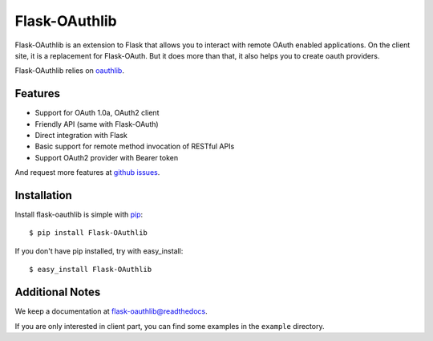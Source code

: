 Flask-OAuthlib
==============

.. image:: https://travis-ci.org/lepture/flask-oauthlib.png?branch=master
        :target: https://travis-ci.org/lepture/flask-oauthlib
.. image:: https://coveralls.io/repos/lepture/flask-oauthlib/badge.png?branch=master
        :target: https://coveralls.io/r/lepture/flask-oauthlib

Flask-OAuthlib is an extension to Flask that allows you to interact with
remote OAuth enabled applications. On the client site, it is a replacement
for Flask-OAuth. But it does more than that, it also helps you to create
oauth providers.

Flask-OAuthlib relies on oauthlib_.

.. _oauthlib: https://github.com/idan/oauthlib

Features
--------

- Support for OAuth 1.0a, OAuth2 client
- Friendly API (same with Flask-OAuth)
- Direct integration with Flask
- Basic support for remote method invocation of RESTful APIs
- Support OAuth2 provider with Bearer token

And request more features at `github issues`_.

.. _`github issues`: https://github.com/lepture/flask-oauthlib/issues


Installation
------------

Install flask-oauthlib is simple with pip_::

    $ pip install Flask-OAuthlib

If you don't have pip installed, try with easy_install::

    $ easy_install Flask-OAuthlib

.. _pip: http://www.pip-installer.org/


Additional Notes
----------------

We keep a documentation at `flask-oauthlib@readthedocs`_.

.. _`flask-oauthlib@readthedocs`: https://flask-oauthlib.readthedocs.org

If you are only interested in client part, you can find some examples
in the ``example`` directory.
